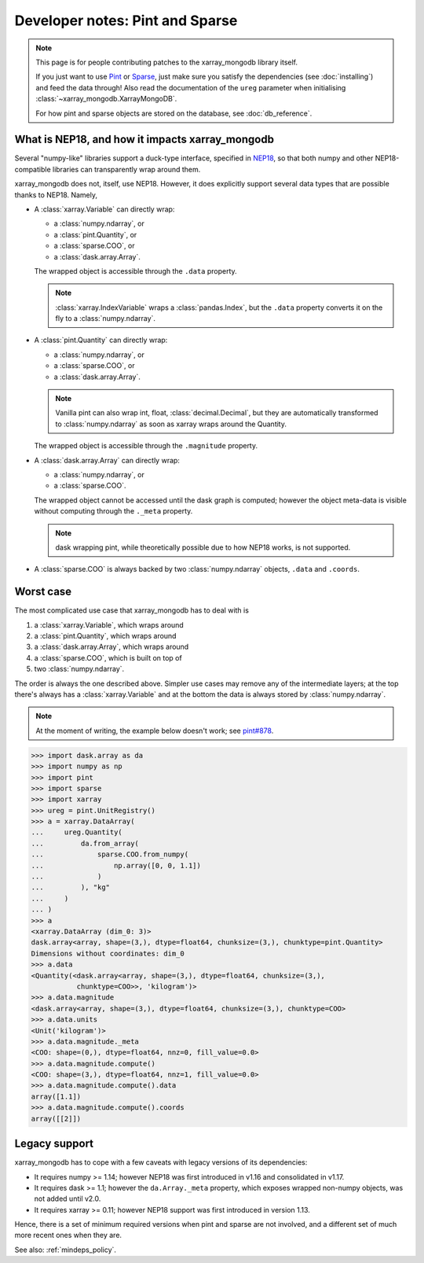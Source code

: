 Developer notes: Pint and Sparse
================================
.. note::
   This page is for people contributing patches to the xarray_mongodb library itself.

   If you just want to use `Pint <https://pint.readthedocs.io/>`_ or
   `Sparse <https://sparse.pydata.org/>`_, just make sure you satisfy the dependencies
   (see :doc:`installing`) and feed the data through! Also read the documentation of the
   ``ureg`` parameter when initialising :class:`~xarray_mongodb.XarrayMongoDB`.

   For how pint and sparse objects are stored on the database, see :doc:`db_reference`.


What is NEP18, and how it impacts xarray_mongodb
------------------------------------------------
Several "numpy-like" libraries support a duck-type interface, specified in
`NEP18 <https://numpy.org/neps/nep-0018-array-function-protocol.html>`_, so that
both numpy and other NEP18-compatible libraries can transparently wrap around them.

xarray_mongodb does not, itself, use NEP18. However, it does explicitly support several
data types that are possible thanks to NEP18. Namely,

- A :class:`xarray.Variable` can directly wrap:

  - a :class:`numpy.ndarray`, or
  - a :class:`pint.Quantity`, or
  - a :class:`sparse.COO`, or
  - a :class:`dask.array.Array`.

  The wrapped object is accessible through the ``.data`` property.

  .. note::
     :class:`xarray.IndexVariable` wraps a :class:`pandas.Index`, but the ``.data``
     property converts it on the fly to a :class:`numpy.ndarray`.

- A :class:`pint.Quantity` can directly wrap:

  - a :class:`numpy.ndarray`, or
  - a :class:`sparse.COO`, or
  - a :class:`dask.array.Array`.

  .. note::
     Vanilla pint can also wrap int, float, :class:`decimal.Decimal`, but they are
     automatically transformed to :class:`numpy.ndarray` as soon as xarray wraps around
     the Quantity.

  The wrapped object is accessible through the ``.magnitude`` property.

- A :class:`dask.array.Array` can directly wrap:

  - a :class:`numpy.ndarray`, or
  - a :class:`sparse.COO`.

  The wrapped object cannot be accessed until the dask graph is computed; however the
  object meta-data is visible without computing through the ``._meta`` property.

  .. note::
     dask wrapping pint, while theoretically possible due to how NEP18 works, is not
     supported.

- A :class:`sparse.COO` is always backed by two :class:`numpy.ndarray` objects,
  ``.data`` and ``.coords``.

Worst case
----------
The most complicated use case that xarray_mongodb has to deal with is

1. a :class:`xarray.Variable`, which wraps around
2. a :class:`pint.Quantity`, which wraps around
3. a :class:`dask.array.Array`, which wraps around
4. a :class:`sparse.COO`, which is built on top of
5. two :class:`numpy.ndarray`.

The order is always the one described above. Simpler use cases may remove any of the
intermediate layers; at the top there's always has a :class:`xarray.Variable` and at the
bottom the data is always stored by :class:`numpy.ndarray`.

.. note::
   At the moment of writing, the example below doesn't work; see
   `pint#878 <https://github.com/hgrecco/pint/issues/878>`_.

.. code::

   >>> import dask.array as da
   >>> import numpy as np
   >>> import pint
   >>> import sparse
   >>> import xarray
   >>> ureg = pint.UnitRegistry()
   >>> a = xarray.DataArray(
   ...     ureg.Quantity(
   ...         da.from_array(
   ...             sparse.COO.from_numpy(
   ...                 np.array([0, 0, 1.1])
   ...             )
   ...         ), "kg"
   ...     )
   ... )
   >>> a
   <xarray.DataArray (dim_0: 3)>
   dask.array<array, shape=(3,), dtype=float64, chunksize=(3,), chunktype=pint.Quantity>
   Dimensions without coordinates: dim_0
   >>> a.data
   <Quantity(<dask.array<array, shape=(3,), dtype=float64, chunksize=(3,),
              chunktype=COO>>, 'kilogram')>
   >>> a.data.magnitude
   <dask.array<array, shape=(3,), dtype=float64, chunksize=(3,), chunktype=COO>
   >>> a.data.units
   <Unit('kilogram')>
   >>> a.data.magnitude._meta
   <COO: shape=(0,), dtype=float64, nnz=0, fill_value=0.0>
   >>> a.data.magnitude.compute()
   <COO: shape=(3,), dtype=float64, nnz=1, fill_value=0.0>
   >>> a.data.magnitude.compute().data
   array([1.1])
   >>> a.data.magnitude.compute().coords
   array([[2]])

Legacy support
--------------
xarray_mongodb has to cope with a few caveats with legacy versions of its dependencies:

- It requires numpy >= 1.14; however NEP18 was first introduced in v1.16 and
  consolidated in v1.17.
- It requires dask >= 1.1; however the ``da.Array._meta`` property, which exposes
  wrapped non-numpy objects, was not added until v2.0.
- It requires xarray >= 0.11; however NEP18 support was first introduced in version
  1.13.

Hence, there is a set of minimum required versions when pint and sparse are not
involved, and a different set of much more recent ones when they are.

See also: :ref:`mindeps_policy`.
